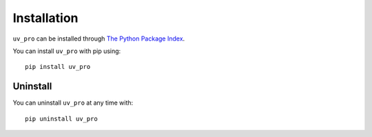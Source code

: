 Installation
============

``uv_pro`` can be installed through `The Python Package Index <https://pypi.org/>`_.

You can install ``uv_pro`` with pip using::

    pip install uv_pro


Uninstall
---------
You can uninstall ``uv_pro`` at any time with::

    pip uninstall uv_pro
